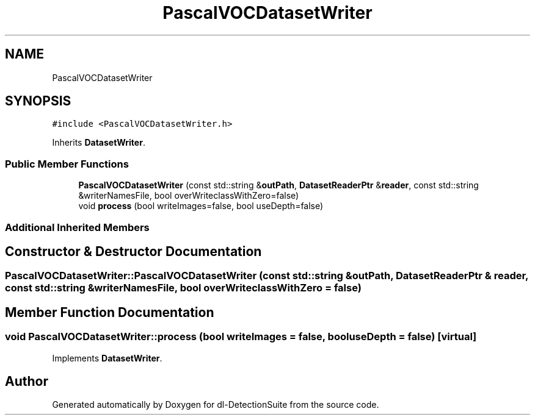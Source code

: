 .TH "PascalVOCDatasetWriter" 3 "Sat Dec 15 2018" "Version 1.00" "dl-DetectionSuite" \" -*- nroff -*-
.ad l
.nh
.SH NAME
PascalVOCDatasetWriter
.SH SYNOPSIS
.br
.PP
.PP
\fC#include <PascalVOCDatasetWriter\&.h>\fP
.PP
Inherits \fBDatasetWriter\fP\&.
.SS "Public Member Functions"

.in +1c
.ti -1c
.RI "\fBPascalVOCDatasetWriter\fP (const std::string &\fBoutPath\fP, \fBDatasetReaderPtr\fP &\fBreader\fP, const std::string &writerNamesFile, bool overWriteclassWithZero=false)"
.br
.ti -1c
.RI "void \fBprocess\fP (bool writeImages=false, bool useDepth=false)"
.br
.in -1c
.SS "Additional Inherited Members"
.SH "Constructor & Destructor Documentation"
.PP 
.SS "PascalVOCDatasetWriter::PascalVOCDatasetWriter (const std::string & outPath, \fBDatasetReaderPtr\fP & reader, const std::string & writerNamesFile, bool overWriteclassWithZero = \fCfalse\fP)"

.SH "Member Function Documentation"
.PP 
.SS "void PascalVOCDatasetWriter::process (bool writeImages = \fCfalse\fP, bool useDepth = \fCfalse\fP)\fC [virtual]\fP"

.PP
Implements \fBDatasetWriter\fP\&.

.SH "Author"
.PP 
Generated automatically by Doxygen for dl-DetectionSuite from the source code\&.
